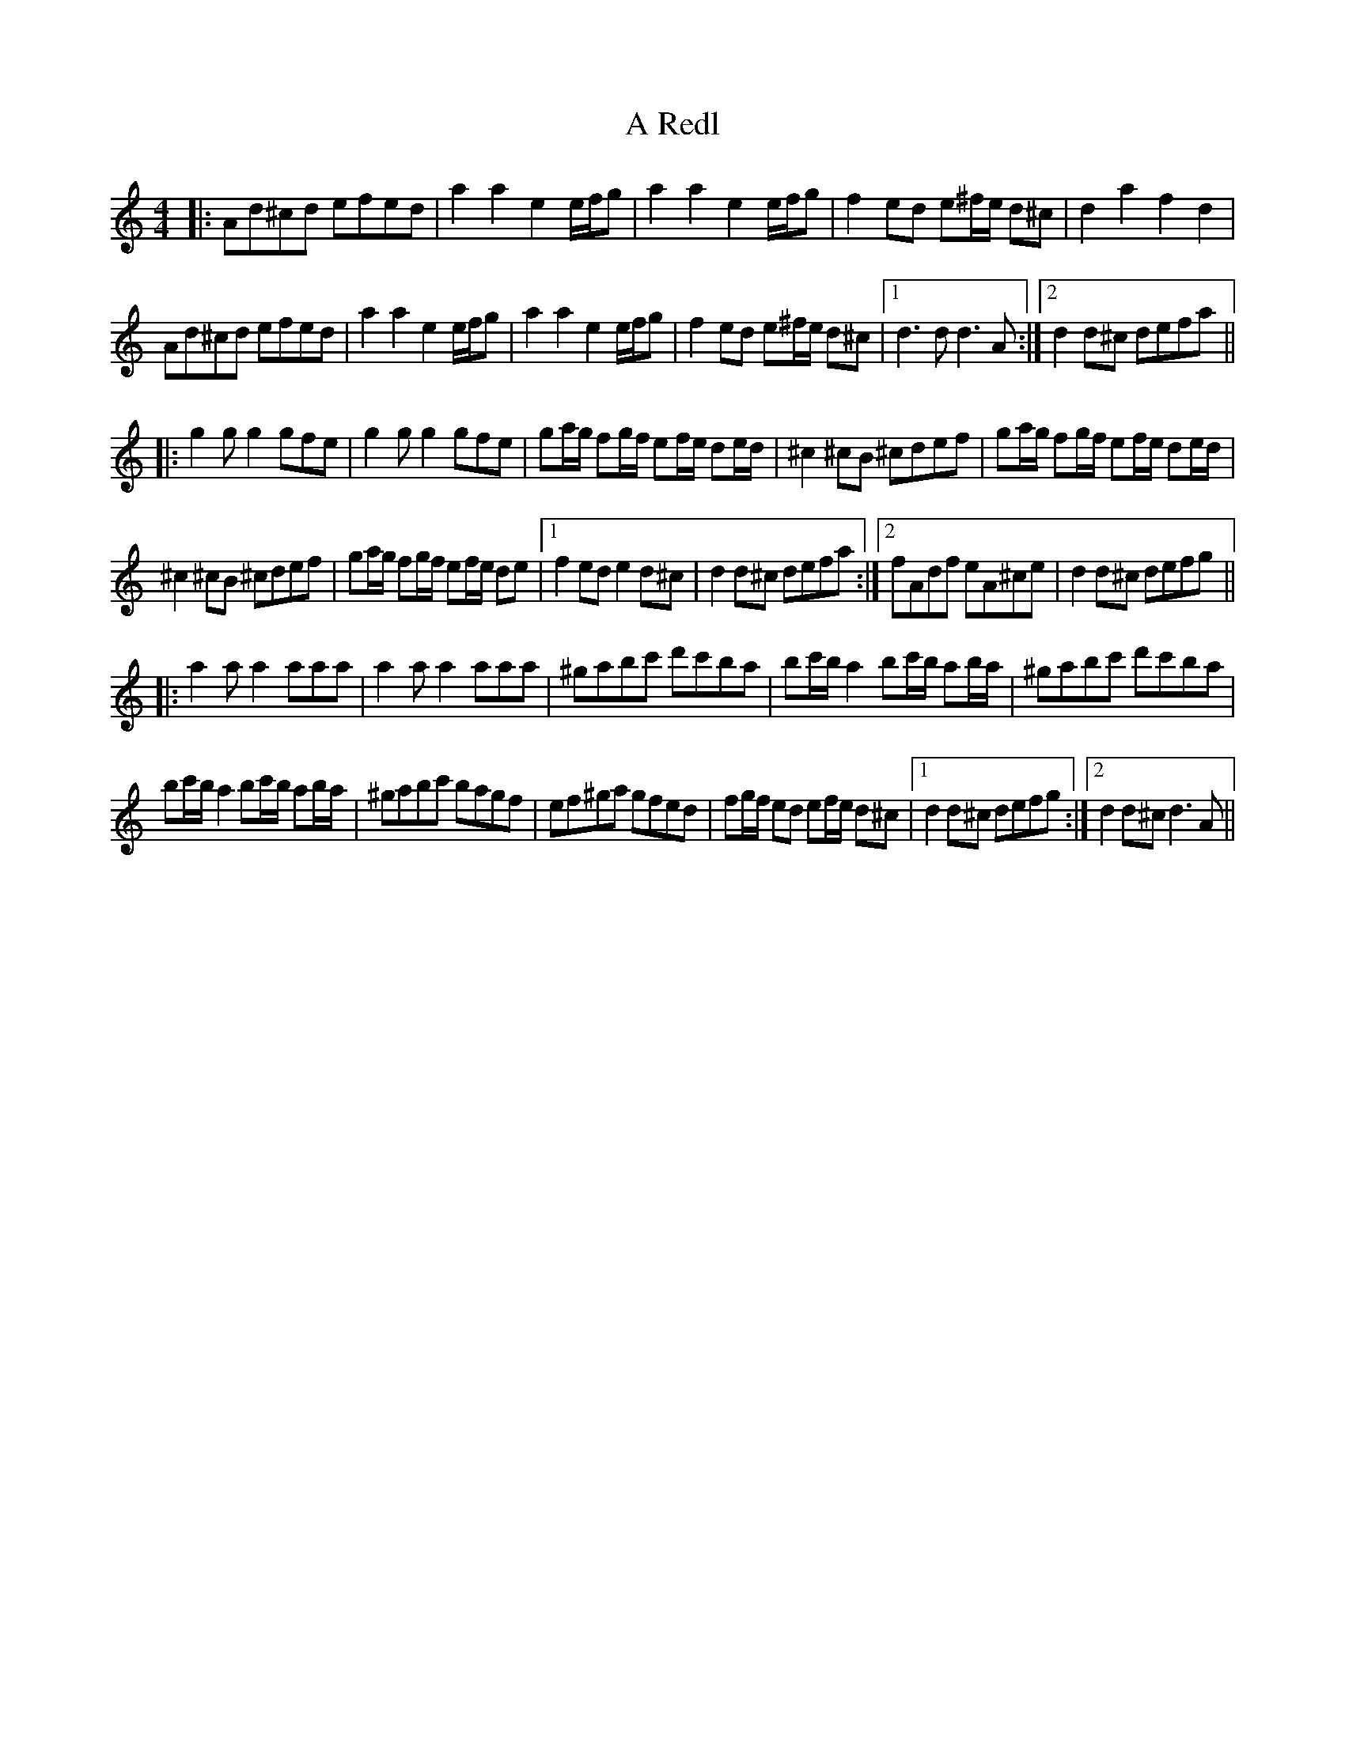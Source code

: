 X: 335
T: A Redl
R: barndance
M: 4/4
K: Ddorian
|:Ad^cd efed|a2a2 e2e/f/g|a2a2 e2e/f/g|f2ed e^f/e/ d^c|d2a2 f2d2|
Ad^cd efed|a2a2 e2e/f/g|a2a2 e2e/f/g|f2ed e^f/e/ d^c|1 d3d d3A:|2 d2d^c defa||
|:g2g g2 gfe|g2g g2 gfe|ga/g/ fg/f/ ef/e/ de/d/|^c2^cB ^cdef|ga/g/ fg/f/ ef/e/ de/d/|
^c2^cB ^cdef|ga/g/ fg/f/ ef/e/ de|1 f2ed e2d^c|d2d^c defa:|2 fAdf eA^ce|d2d^c defg||
|:a2a a2 aaa|a2a a2 aaa|^gabc' d'c'ba|bc'/b/ a2 bc'/b/ ab/a/|^gabc' d'c'ba|
bc'/b/ a2 bc'/b/ ab/a/|^gabc' bagf|ef^ga gfed|fg/f/ ed ef/e/ d^c|1 d2 d^c defg:|2 d2d^c d3A||

